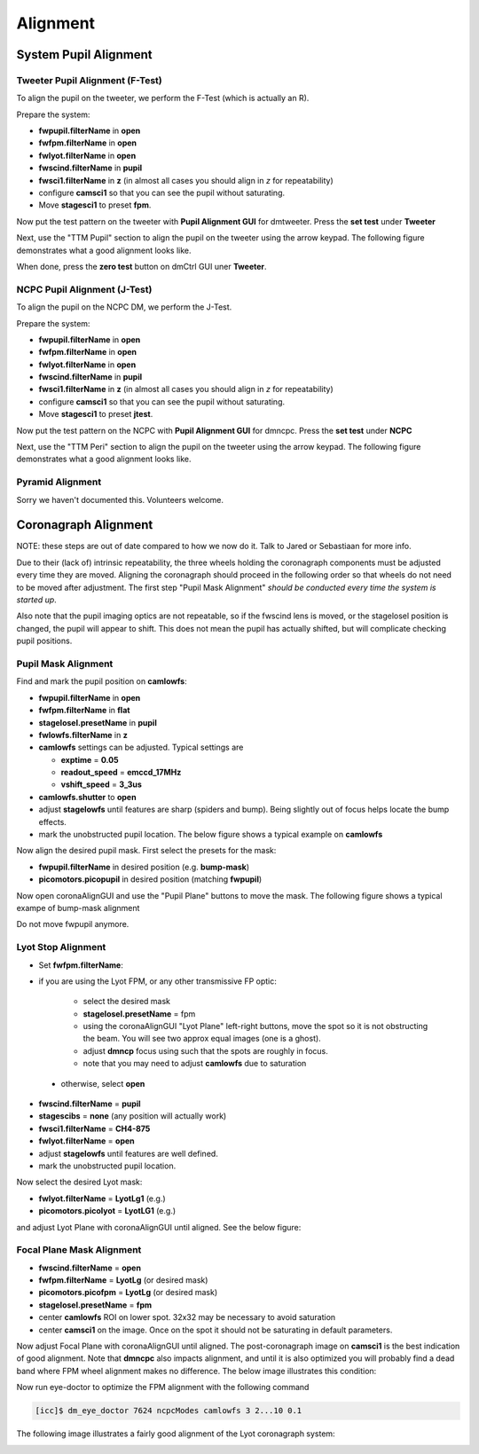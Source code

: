 Alignment
===================================

System Pupil Alignment
-----------------------------------

Tweeter Pupil Alignment (F-Test)
~~~~~~~~~~~~~~~~~~~~~~~~~~~~~~~~~~~~

To align the pupil on the tweeter, we perform the F-Test (which is actually an R).

Prepare the system:

* **fwpupil.filterName** in **open**

* **fwfpm.filterName** in **open**

* **fwlyot.filterName** in **open**

* **fwscind.filterName** in **pupil**

* **fwsci1.filterName** in **z** (in almost all cases you should align in `z` for repeatability)

* configure **camsci1** so that you can see the pupil without saturating.

* Move **stagesci1** to preset **fpm**.

Now put the test pattern on the tweeter with **Pupil Alignment GUI** for dmtweeter.  Press the **set test** under **Tweeter**

Next, use the "TTM Pupil" section to align the pupil on the tweeter using the arrow keypad.
The following figure demonstrates what a good alignment looks like.

.. image:: f-test-good.png
    :width: 500
    :align: center


When done, press the **zero test** button on dmCtrl GUI uner **Tweeter**.

NCPC Pupil Alignment (J-Test)
~~~~~~~~~~~~~~~~~~~~~~~~~~~~~~~~~~~~

To align the pupil on the NCPC DM, we perform the J-Test.

Prepare the system:

* **fwpupil.filterName** in **open**

* **fwfpm.filterName** in **open**

* **fwlyot.filterName** in **open**

* **fwscind.filterName** in **pupil**

* **fwsci1.filterName** in **z** (in almost all cases you should align in `z` for repeatability)

* configure **camsci1** so that you can see the pupil without saturating.

* Move **stagesci1** to preset **jtest**.

Now put the test pattern on the NCPC with **Pupil Alignment GUI** for dmncpc.  Press the **set test** under **NCPC**

Next, use the "TTM Peri" section to align the pupil on the tweeter using the arrow keypad.
The following figure demonstrates what a good alignment looks like.

Pyramid Alignment
~~~~~~~~~~~~~~~~~~~~~~~~~~~~~~~~~~~~

Sorry we haven't documented this.  Volunteers welcome.

Coronagraph Alignment
------------------------------------

NOTE: these steps are out of date compared to how we now do it.  Talk to Jared or Sebastiaan for more info.

Due to their (lack of) intrinsic repeatability, the three wheels holding the coronagraph components must be adjusted every time they are moved.  Aligning the coronagraph should proceed in the following order so that wheels do not need to be moved after adjustment.  The first step "Pupil Mask Alignment" *should be conducted every time the system is started up*.

Also note that the pupil imaging optics are not repeatable, so if the fwscind lens is moved, or the stagelosel position is changed, the pupil will appear to shift.  This does not mean the pupil has actually shifted, but will complicate checking pupil positions.

Pupil Mask Alignment
~~~~~~~~~~~~~~~~~~~~~~~~~~~~~~~~~~~~

Find and mark the pupil position on **camlowfs**:

* **fwpupil.filterName** in **open**

* **fwfpm.filterName** in **flat**

* **stagelosel.presetName** in **pupil**

* **fwlowfs.filterName** in **z**

* **camlowfs** settings can be adjusted.  Typical settings are

  - **exptime** = **0.05**

  - **readout_speed** = **emccd_17MHz**

  - **vshift_speed** = **3_3us**

* **camlowfs.shutter** to **open**

* adjust **stagelowfs** until features are sharp (spiders and bump).  Being slightly out of focus helps locate the bump effects.

* mark the unobstructed pupil location.  The below figure shows a typical example on **camlowfs**

.. image:: camlowfs_tgt.png
    :width: 500
    :align: center

Now align the desired pupil mask.  First select the presets for the mask:

* **fwpupil.filterName** in desired position (e.g. **bump-mask**)

* **picomotors.picopupil** in desired position (matching **fwpupil**)

Now open coronaAlignGUI and use the "Pupil Plane" buttons to move the mask.  The following figure shows a typical exampe of bump-mask alignment

.. image:: bump-mask_aligned.png
    :width: 500
    :align: center

Do not move fwpupil anymore.

Lyot Stop Alignment
~~~~~~~~~~~~~~~~~~~~~~~~~~~~~~~~~~~~

* Set **fwfpm.filterName**:

- if you are using the Lyot FPM, or any other transmissive FP optic:

    + select the desired mask

    + **stagelosel.presetName** = fpm

    + using the coronaAlignGUI "Lyot Plane" left-right buttons, move the spot so it is not obstructing the beam.  You will see two approx equal images (one is a ghost).

    + adjust **dmncp** focus using such that the spots are roughly in focus.

    + note that you may need to adjust **camlowfs** due to saturation

 - otherwise, select **open**

* **fwscind.filterName** = **pupil**

* **stagescibs** = **none** (any position will actually work)

* **fwsci1.filterName** = **CH4-875**

* **fwlyot.filterName** = **open**

* adjust **stagelowfs** until features are well defined.

* mark the unobstructed pupil location.

Now select the desired Lyot mask:

* **fwlyot.filterName** = **LyotLg1** (e.g.)

* **picomotors.picolyot** = **LyotLG1** (e.g.)

and adjust Lyot Plane with coronaAlignGUI until aligned.  See the below figure:

.. image:: fwlyot_lyotlg1_aligned.png
    :width: 500
    :align: center

Focal Plane Mask Alignment
~~~~~~~~~~~~~~~~~~~~~~~~~~~~~~~~~~~~

- **fwscind.filterName** = **open**

- **fwfpm.filterName** = **LyotLg** (or desired mask)

- **picomotors.picofpm** = **LyotLg** (or desired mask)

- **stagelosel.presetName** = **fpm**

- center **camlowfs** ROI on lower spot.  32x32 may be necessary to avoid saturation

- center **camsci1** on the image.  Once on the spot it should not be saturating in default parameters.

Now adjust Focal Plane with coronaAlignGUI until aligned.  The post-coronagraph image on **camsci1** is the best indication of good alignment. Note that **dmncpc** also impacts alignment, and until it is also optimized you will probably find a dead band where FPM wheel alignment makes no difference.  The below image illustrates this condition:

.. image:: fpm_aligned_pre_eye-doctor.png
    :width: 500
    :align: center

Now run eye-doctor to optimize the FPM alignment with the following command

.. code::

   [icc]$ dm_eye_doctor 7624 ncpcModes camlowfs 3 2...10 0.1

The following image illustrates a fairly good alignment of the Lyot coronagraph system:

.. image:: fpm_aligned_post_eye-doctor.png
    :width: 500
    :align: center

